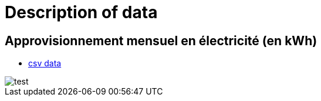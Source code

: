 = Description of data

== Approvisionnement mensuel en électricité (en kWh)

* link:https://github.com/tarikgit/julia-lux/blob/gh-pages/data/a4102.csv[csv data]

image::images/test.svg[]